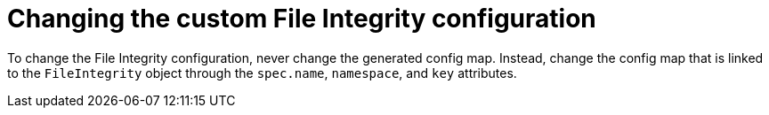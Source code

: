 // Module included in the following assemblies:
//
// * security/file_integrity_operator/file-integrity-operator-configuring.adoc

[id="file-integrity-operator-changing-custom-config_{context}"]
= Changing the custom File Integrity configuration

To change the File Integrity configuration, never change the generated
config map. Instead, change the config map that is linked to the `FileIntegrity`
object through the `spec.name`, `namespace`, and `key` attributes.